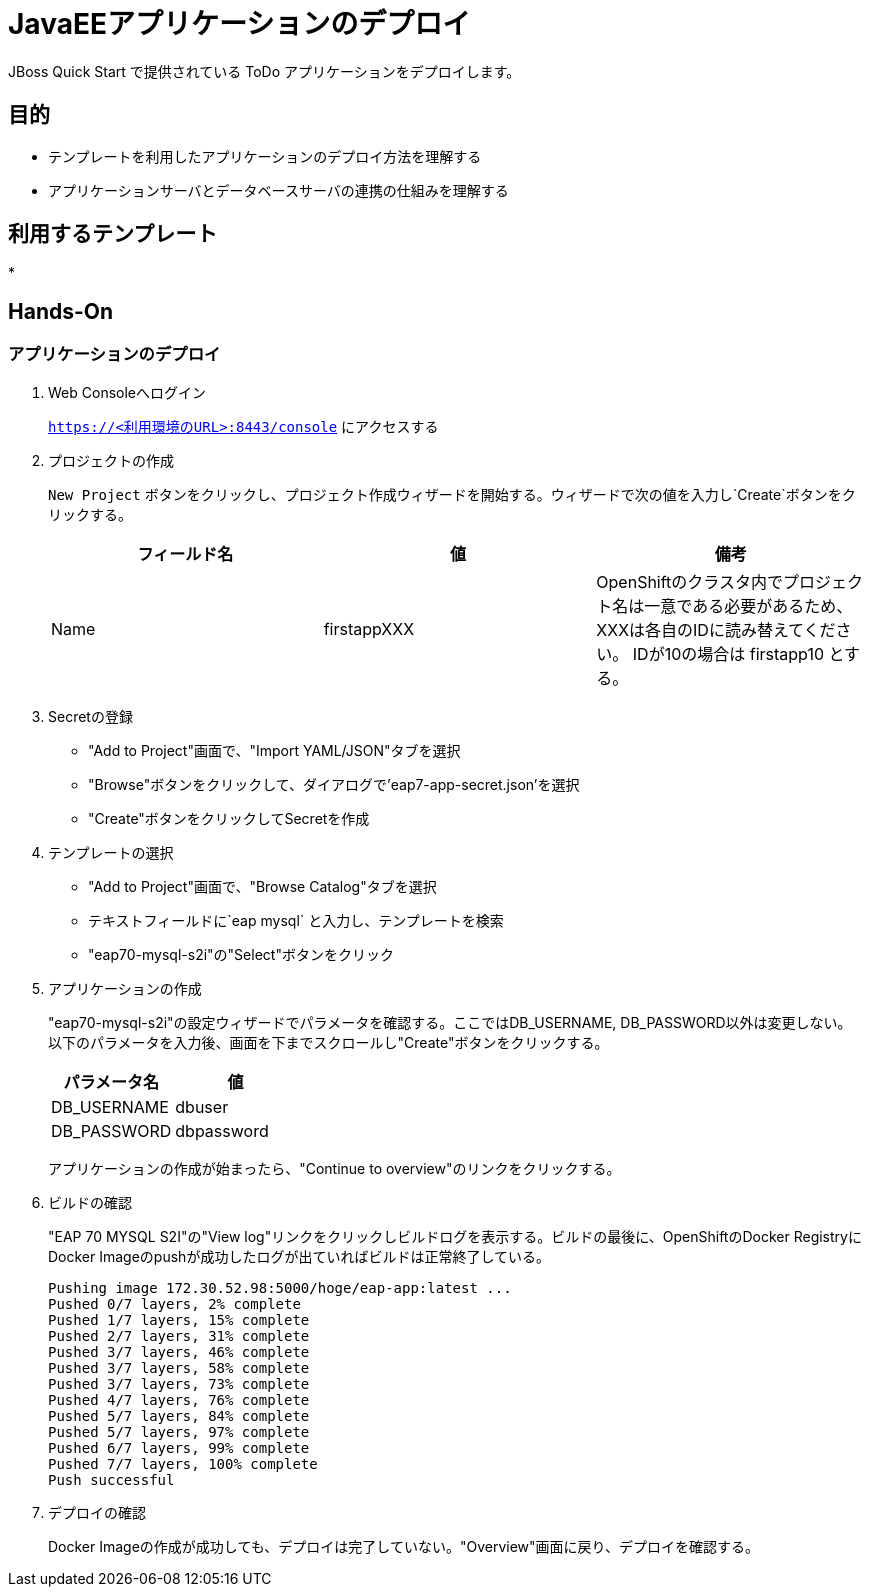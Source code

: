 # JavaEEアプリケーションのデプロイ

JBoss Quick Start で提供されている ToDo アプリケーションをデプロイします。

## 目的
* テンプレートを利用したアプリケーションのデプロイ方法を理解する
* アプリケーションサーバとデータベースサーバの連携の仕組みを理解する


## 利用するテンプレート
*


## Hands-On
### アプリケーションのデプロイ

. Web Consoleへログイン
+
`https://<利用環境のURL>:8443/console` にアクセスする

. プロジェクトの作成
+
`New Project` ボタンをクリックし、プロジェクト作成ウィザードを開始する。ウィザードで次の値を入力し`Create`ボタンをクリックする。
+
[options="header"]
|===
|フィールド名|値|備考
|Name|firstappXXX|OpenShiftのクラスタ内でプロジェクト名は一意である必要があるため、XXXは各自のIDに読み替えてください。 IDが10の場合は firstapp10 とする。
|===

. Secretの登録
+
* "Add to Project"画面で、"Import YAML/JSON"タブを選択
* "Browse"ボタンをクリックして、ダイアログで'eap7-app-secret.json'を選択
* "Create"ボタンをクリックしてSecretを作成

. テンプレートの選択
+
* "Add to Project"画面で、"Browse Catalog"タブを選択
* テキストフィールドに`eap mysql` と入力し、テンプレートを検索
* "eap70-mysql-s2i"の"Select"ボタンをクリック

. アプリケーションの作成
+
"eap70-mysql-s2i"の設定ウィザードでパラメータを確認する。ここではDB_USERNAME, DB_PASSWORD以外は変更しない。
以下のパラメータを入力後、画面を下までスクロールし"Create"ボタンをクリックする。
+
[options="header"]
|===
|パラメータ名|値
|DB_USERNAME|dbuser
|DB_PASSWORD|dbpassword
|===
+
アプリケーションの作成が始まったら、"Continue to overview"のリンクをクリックする。

. ビルドの確認
+
"EAP 70 MYSQL S2I"の"View log"リンクをクリックしビルドログを表示する。ビルドの最後に、OpenShiftのDocker RegistryにDocker Imageのpushが成功したログが出ていればビルドは正常終了している。
+
```
Pushing image 172.30.52.98:5000/hoge/eap-app:latest ...
Pushed 0/7 layers, 2% complete
Pushed 1/7 layers, 15% complete
Pushed 2/7 layers, 31% complete
Pushed 3/7 layers, 46% complete
Pushed 3/7 layers, 58% complete
Pushed 3/7 layers, 73% complete
Pushed 4/7 layers, 76% complete
Pushed 5/7 layers, 84% complete
Pushed 5/7 layers, 97% complete
Pushed 6/7 layers, 99% complete
Pushed 7/7 layers, 100% complete
Push successful
```

. デプロイの確認
+
Docker Imageの作成が成功しても、デプロイは完了していない。"Overview"画面に戻り、デプロイを確認する。
